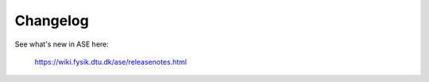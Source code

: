 Changelog
=========

See what's new in ASE here:
    
    https://wiki.fysik.dtu.dk/ase/releasenotes.html
